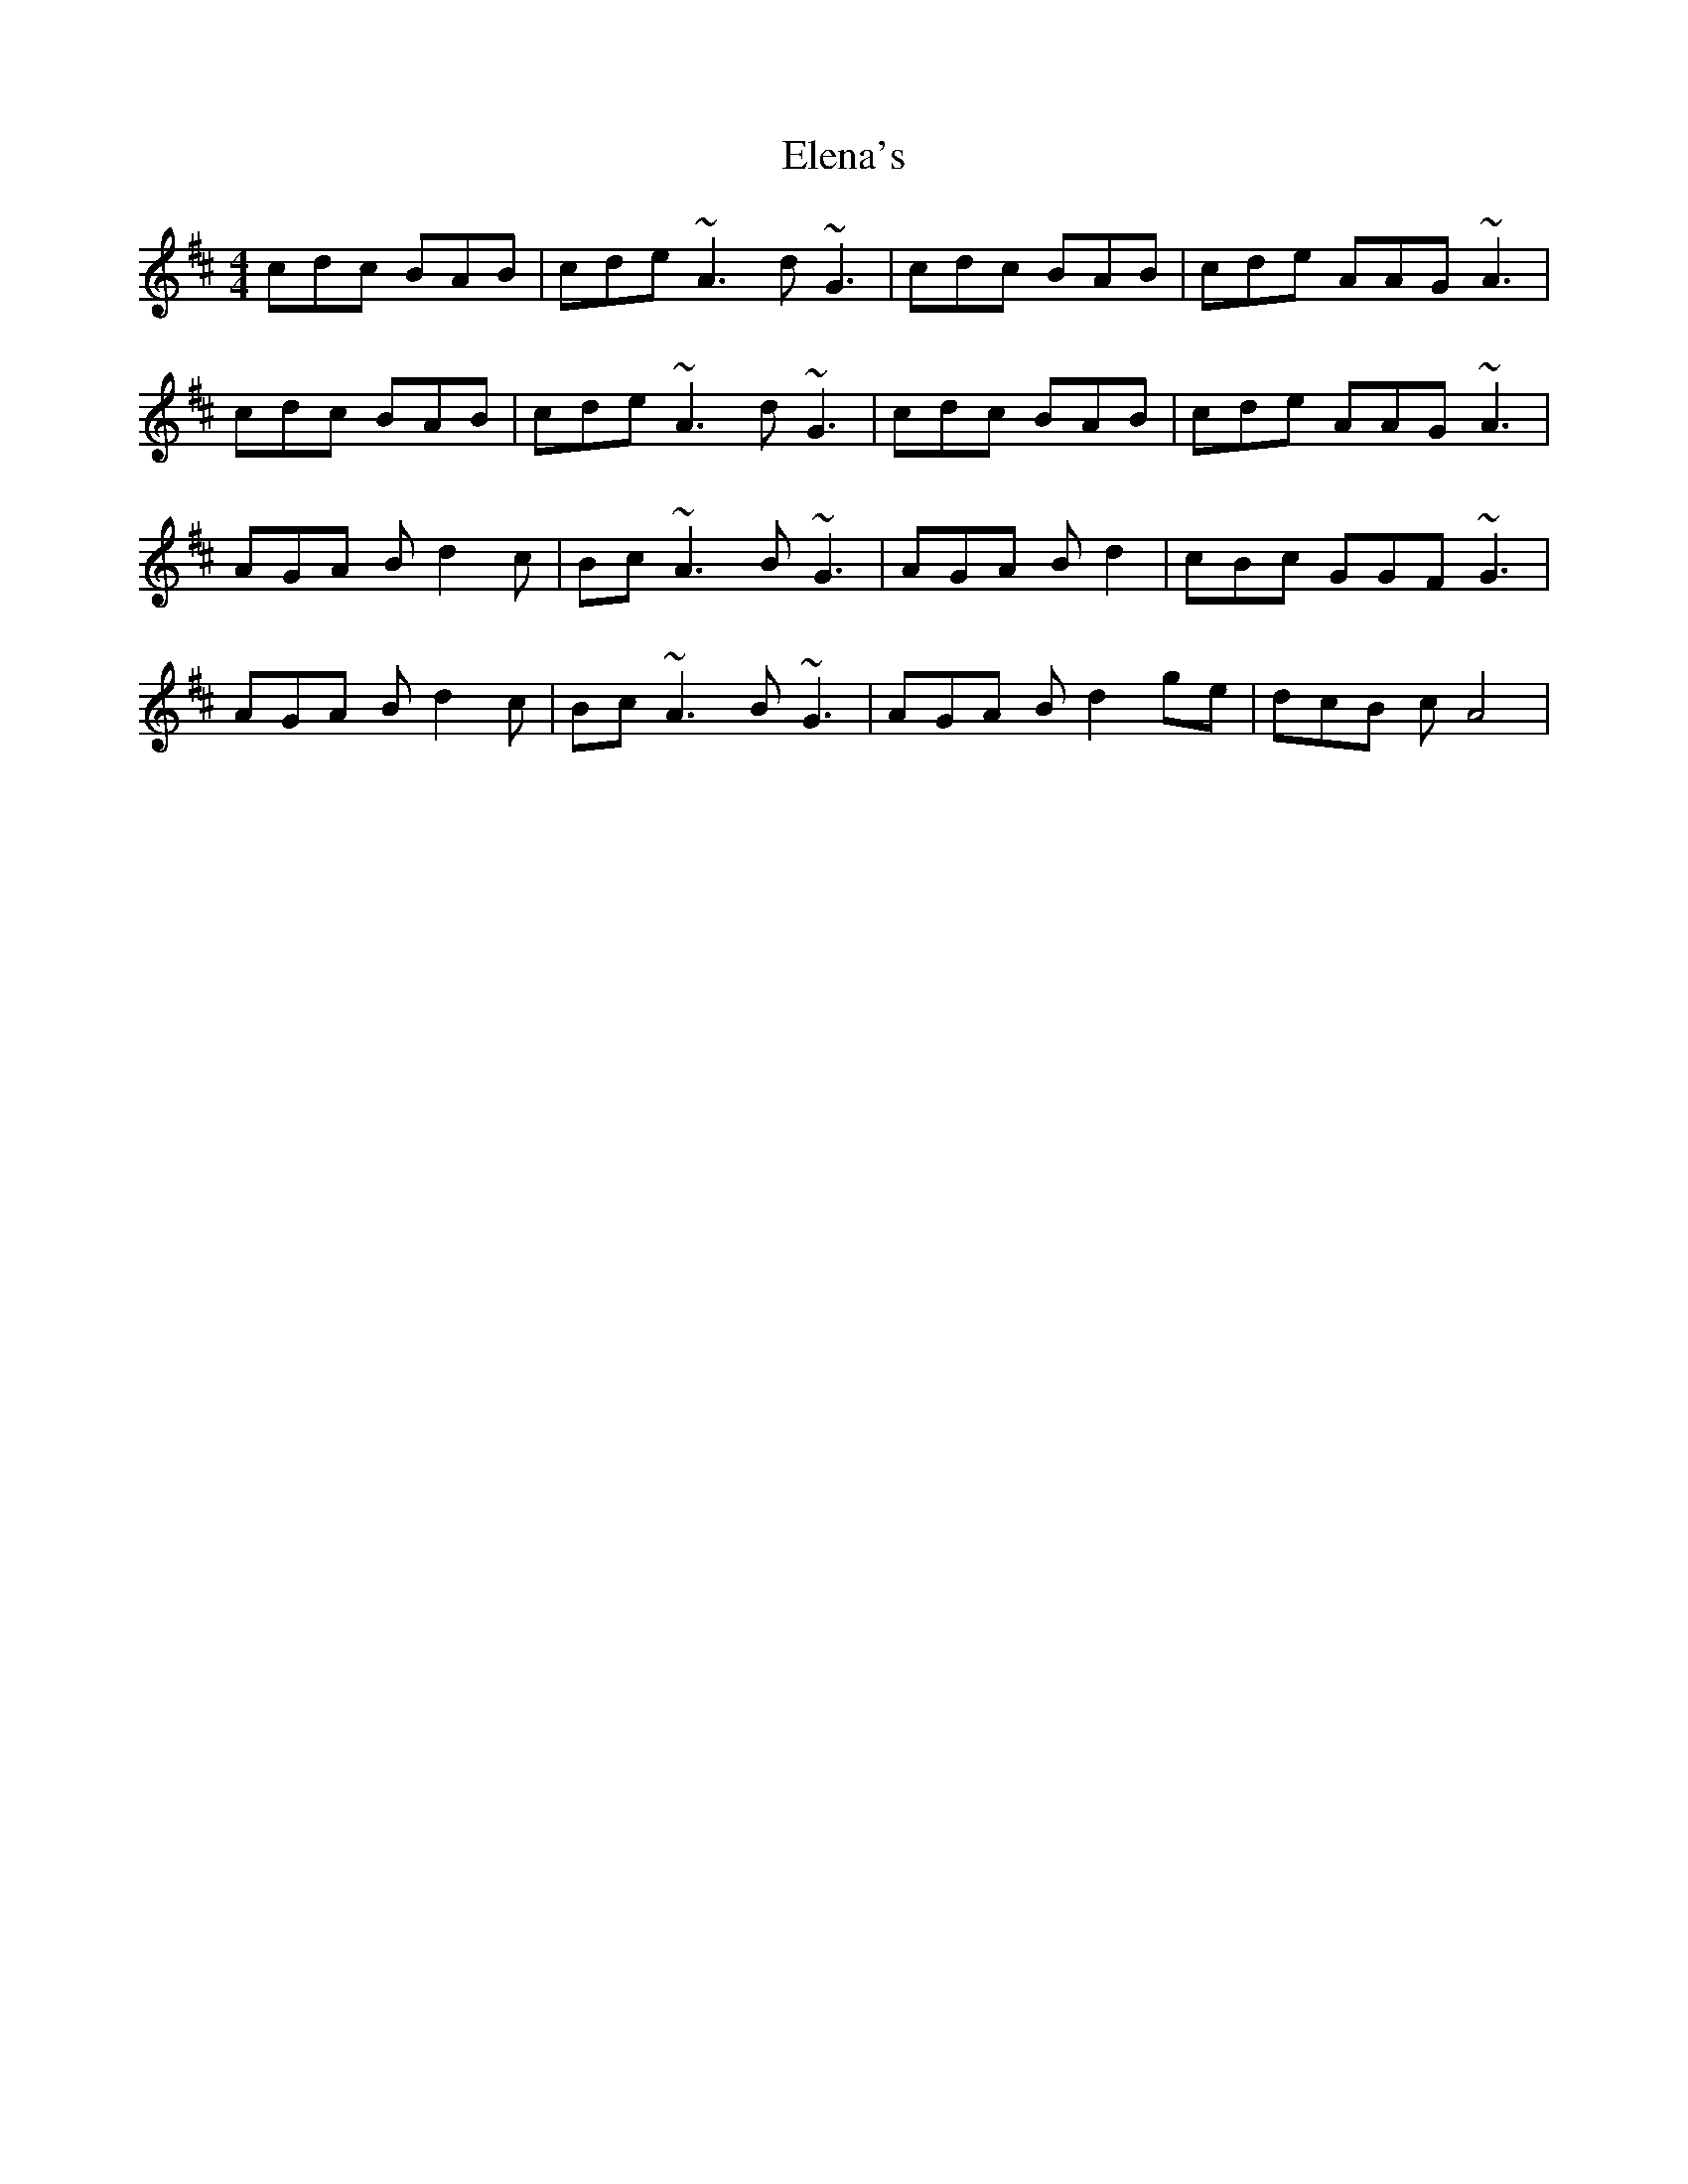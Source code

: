 X: 11750
T: Elena's
R: reel
M: 4/4
K: Dmajor
cdc BAB|cde ~A3d ~G3|cdc BAB|cde AAG~A3|
cdc BAB|cde ~A3d ~G3|cdc BAB|cde AAG~A3|
AGA Bd2c|Bc~A3 B~G3|AGA Bd2|cBc GGF~G3|
AGA Bd2c|Bc~A3 B~G3|AGA Bd2ge|dcB cA4|

